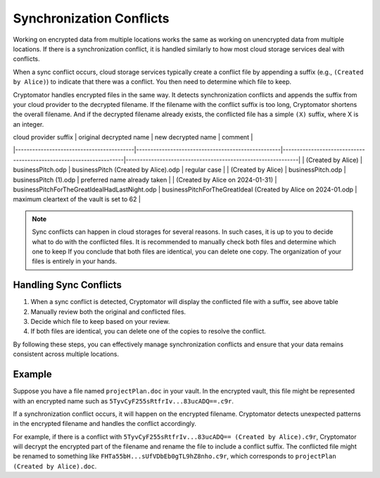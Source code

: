Synchronization Conflicts
=========================

Working on encrypted data from multiple locations works the same as working on unencrypted data from multiple locations.
If there is a synchronization conflict, it is handled similarly to how most cloud storage services deal with conflicts.

When a sync conflict occurs, cloud storage services typically create a conflict file by appending a suffix (e.g., ``(Created by Alice)``) to indicate that there was a conflict.
You then need to determine which file to keep.

Cryptomator handles encrypted files in the same way.
It detects synchronization conflicts and appends the suffix from your cloud provider to the decrypted filename.
If the filename with the conflict suffix is too long, Cryptomator shortens the overall filename.
And if the decrypted filename already exists, the conflicted file has a simple ``(X)`` suffix, where X is an integer.

| cloud provider suffix                    | original decrypted name                           | new decrypted name                                                 | comment                                                     |
|------------------------------------------|---------------------------------------------------|--------------------------------------------------------------------|-------------------------------------------------------------|
| (Created by Alice)                       | businessPitch.odp                                 | businessPitch (Created by Alice).odp                               | regular case                                                |
| (Created by Alice)                       | businessPitch.odp                                 | businessPitch (1).odp                                              | preferred name already taken                                |
| (Created by Alice on 2024-01-31)         | businessPitchForTheGreatIdeaIHadLastNight.odp     | businessPitchForTheGreatIdeaI (Created by Alice on 2024-01.odp     | maximum cleartext of the vault is set to 62                 |


.. note::

    Sync conflicts can happen in cloud storages for several reasons.
    In such cases, it is up to you to decide what to do with the conflicted files.
    It is recommended to manually check both files and determine which one to keep
    If you conclude that both files are identical, you can delete one copy.
    The organization of your files is entirely in your hands.

Handling Sync Conflicts
-----------------------

1. When a sync conflict is detected, Cryptomator will display the conflicted file with a suffix, see above table
2. Manually review both the original and conflicted files.
3. Decide which file to keep based on your review.
4. If both files are identical, you can delete one of the copies to resolve the conflict.

By following these steps, you can effectively manage synchronization conflicts and ensure that your data remains consistent across multiple locations.

Example
-------

Suppose you have a file named ``projectPlan.doc`` in your vault.
In the encrypted vault, this file might be represented with an encrypted name such as ``5TyvCyF255sRtfrIv...83ucADQ==.c9r``.

If a synchronization conflict occurs, it will happen on the encrypted filename.
Cryptomator detects unexpected patterns in the encrypted filename and handles the conflict accordingly.

For example, if there is a conflict with ``5TyvCyF255sRtfrIv...83ucADQ== (Created by Alice).c9r``, Cryptomator will decrypt the encrypted part of the filename and rename the file to include a conflict suffix.
The conflicted file might be renamed to something like ``FHTa55bH...sUfVDbEb0gTL9hZ8nho.c9r``, which corresponds to ``projectPlan (Created by Alice).doc``.
